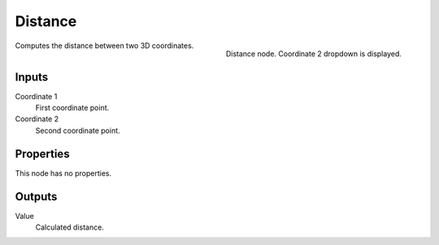 
********
Distance
********

.. figure:: /images/texture-nodes-distance.jpg
   :align: right

   Distance node. Coordinate 2 dropdown is displayed.


Computes the distance between two 3D coordinates.

Inputs
======

Coordinate 1
   First coordinate point.
Coordinate 2
   Second coordinate point.

Properties
==========

This node has no properties.


Outputs
=======

Value
   Calculated distance.
